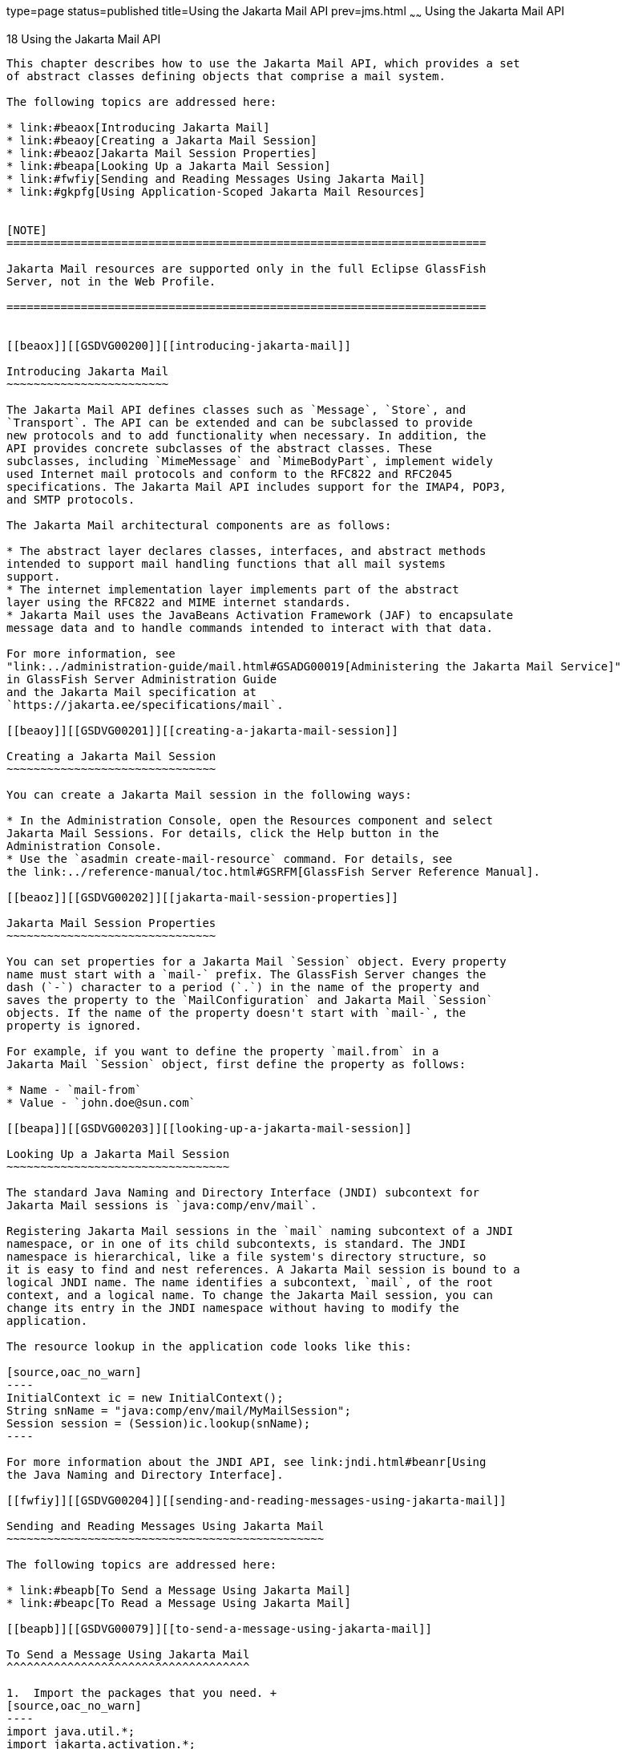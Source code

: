 type=page
status=published
title=Using the Jakarta Mail API
prev=jms.html
~~~~~~
Using the Jakarta Mail API
==========================

[[GSDVG00021]][[beaow]]


[[using-the-jakarta-mail-api]]
18 Using the Jakarta Mail API
-----------------------------

This chapter describes how to use the Jakarta Mail API, which provides a set
of abstract classes defining objects that comprise a mail system.

The following topics are addressed here:

* link:#beaox[Introducing Jakarta Mail]
* link:#beaoy[Creating a Jakarta Mail Session]
* link:#beaoz[Jakarta Mail Session Properties]
* link:#beapa[Looking Up a Jakarta Mail Session]
* link:#fwfiy[Sending and Reading Messages Using Jakarta Mail]
* link:#gkpfg[Using Application-Scoped Jakarta Mail Resources]


[NOTE]
=======================================================================

Jakarta Mail resources are supported only in the full Eclipse GlassFish
Server, not in the Web Profile.

=======================================================================


[[beaox]][[GSDVG00200]][[introducing-jakarta-mail]]

Introducing Jakarta Mail
~~~~~~~~~~~~~~~~~~~~~~~~

The Jakarta Mail API defines classes such as `Message`, `Store`, and
`Transport`. The API can be extended and can be subclassed to provide
new protocols and to add functionality when necessary. In addition, the
API provides concrete subclasses of the abstract classes. These
subclasses, including `MimeMessage` and `MimeBodyPart`, implement widely
used Internet mail protocols and conform to the RFC822 and RFC2045
specifications. The Jakarta Mail API includes support for the IMAP4, POP3,
and SMTP protocols.

The Jakarta Mail architectural components are as follows:

* The abstract layer declares classes, interfaces, and abstract methods
intended to support mail handling functions that all mail systems
support.
* The internet implementation layer implements part of the abstract
layer using the RFC822 and MIME internet standards.
* Jakarta Mail uses the JavaBeans Activation Framework (JAF) to encapsulate
message data and to handle commands intended to interact with that data.

For more information, see
"link:../administration-guide/mail.html#GSADG00019[Administering the Jakarta Mail Service]"
in GlassFish Server Administration Guide
and the Jakarta Mail specification at
`https://jakarta.ee/specifications/mail`.

[[beaoy]][[GSDVG00201]][[creating-a-jakarta-mail-session]]

Creating a Jakarta Mail Session
~~~~~~~~~~~~~~~~~~~~~~~~~~~~~~~

You can create a Jakarta Mail session in the following ways:

* In the Administration Console, open the Resources component and select
Jakarta Mail Sessions. For details, click the Help button in the
Administration Console.
* Use the `asadmin create-mail-resource` command. For details, see
the link:../reference-manual/toc.html#GSRFM[GlassFish Server Reference Manual].

[[beaoz]][[GSDVG00202]][[jakarta-mail-session-properties]]

Jakarta Mail Session Properties
~~~~~~~~~~~~~~~~~~~~~~~~~~~~~~~

You can set properties for a Jakarta Mail `Session` object. Every property
name must start with a `mail-` prefix. The GlassFish Server changes the
dash (`-`) character to a period (`.`) in the name of the property and
saves the property to the `MailConfiguration` and Jakarta Mail `Session`
objects. If the name of the property doesn't start with `mail-`, the
property is ignored.

For example, if you want to define the property `mail.from` in a
Jakarta Mail `Session` object, first define the property as follows:

* Name - `mail-from`
* Value - `john.doe@sun.com`

[[beapa]][[GSDVG00203]][[looking-up-a-jakarta-mail-session]]

Looking Up a Jakarta Mail Session
~~~~~~~~~~~~~~~~~~~~~~~~~~~~~~~~~

The standard Java Naming and Directory Interface (JNDI) subcontext for
Jakarta Mail sessions is `java:comp/env/mail`.

Registering Jakarta Mail sessions in the `mail` naming subcontext of a JNDI
namespace, or in one of its child subcontexts, is standard. The JNDI
namespace is hierarchical, like a file system's directory structure, so
it is easy to find and nest references. A Jakarta Mail session is bound to a
logical JNDI name. The name identifies a subcontext, `mail`, of the root
context, and a logical name. To change the Jakarta Mail session, you can
change its entry in the JNDI namespace without having to modify the
application.

The resource lookup in the application code looks like this:

[source,oac_no_warn]
----
InitialContext ic = new InitialContext();
String snName = "java:comp/env/mail/MyMailSession";
Session session = (Session)ic.lookup(snName);
----

For more information about the JNDI API, see link:jndi.html#beanr[Using
the Java Naming and Directory Interface].

[[fwfiy]][[GSDVG00204]][[sending-and-reading-messages-using-jakarta-mail]]

Sending and Reading Messages Using Jakarta Mail
~~~~~~~~~~~~~~~~~~~~~~~~~~~~~~~~~~~~~~~~~~~~~~~

The following topics are addressed here:

* link:#beapb[To Send a Message Using Jakarta Mail]
* link:#beapc[To Read a Message Using Jakarta Mail]

[[beapb]][[GSDVG00079]][[to-send-a-message-using-jakarta-mail]]

To Send a Message Using Jakarta Mail
^^^^^^^^^^^^^^^^^^^^^^^^^^^^^^^^^^^^

1.  Import the packages that you need. +
[source,oac_no_warn]
----
import java.util.*;
import jakarta.activation.*;
import jakarta.mail.*;
import jakarta.mail.internet.*;
import javax.naming.*;
----
2.  Look up the Jakarta Mail session. +
[source,oac_no_warn]
----
InitialContext ic = new InitialContext();
String snName = "java:comp/env/mail/MyMailSession";
Session session = (Session)ic.lookup(snName);
----
For more information, see link:#beapa[Looking Up a Jakarta Mail Session].
3.  Override the Jakarta Mail session properties if necessary. +
For example: +
[source,oac_no_warn]
----
Properties props = session.getProperties();
props.put("mail.from", "user2@mailserver.com");
----
4.  Create a `MimeMessage`. +
The msgRecipient, msgSubject, and msgTxt variables in the following
example contain input from the user: +
[source,oac_no_warn]
----
Message msg = new MimeMessage(session);
msg.setSubject(msgSubject);
msg.setSentDate(new Date());
msg.setFrom();
msg.setRecipients(Message.RecipientType.TO, 
   InternetAddress.parse(msgRecipient, false));
msg.setText(msgTxt);
----
5.  Send the message. +
[source,oac_no_warn]
----
Transport.send(msg);
----

[[beapc]][[GSDVG00080]][[to-read-a-message-using-jakarta-mail]]

To Read a Message Using Jakarta Mail
^^^^^^^^^^^^^^^^^^^^^^^^^^^^^^^^^^^^

1.  Import the packages that you need. +
[source,oac_no_warn]
----
import java.util.*;
import jakarta.activation.*;
import jakarta.mail.*;
import jakarta.mail.internet.*;
import javax.naming.*;
----
2.  Look up the Jakarta Mail session. +
[source,oac_no_warn]
----
InitialContext ic = new InitialContext();
String snName = "java:comp/env/mail/MyMailSession";
Session session = (jakarta.mail.Session)ic.lookup(snName);
----
For more information, see link:#beapa[Looking Up a Jakarta Mail Session].
3.  Override the Jakarta Mail session properties if necessary. +
For example: +
[source,oac_no_warn]
----
Properties props = session.getProperties();
props.put("mail.from", "user2@mailserver.com");
----
4.  Get a `Store` object from the `Session`, then connect to the mail
server using the Store object's `connect` method. +
You must supply a mail server name, a mail user name, and a password. +
[source,oac_no_warn]
----
Store store = session.getStore();
store.connect("MailServer", "MailUser", "secret");
----
5.  Get the INBOX folder. +
[source,oac_no_warn]
----
Folder folder = store.getFolder("INBOX");
----
6.  It is efficient to read the `Message` objects (which represent
messages on the server) into an array. +
[source,oac_no_warn]
----
Message[] messages = folder.getMessages();
----

[[gkpfg]][[GSDVG00205]][[using-application-scoped-jakarta-mail-resources]]

Using Application-Scoped Jakarta Mail Resources
~~~~~~~~~~~~~~~~~~~~~~~~~~~~~~~~~~~~~~~~~~~~~~~

You can define an application-scoped Jakarta Mail or other resource for an
enterprise application, web module, EJB module, connector module, or
application client module by supplying a `glassfish-resources.xml`
deployment descriptor file. For details, see
"link:../application-deployment-guide/deploying-applications.html#GSDPG00075[Application-Scoped Resources]" in GlassFish Server
Open Source Edition Application Deployment Guide.


